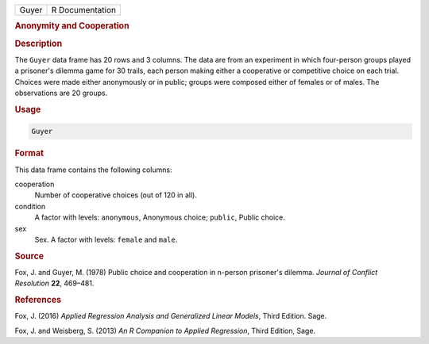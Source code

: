 .. container::

   ===== ===============
   Guyer R Documentation
   ===== ===============

   .. rubric:: Anonymity and Cooperation
      :name: Guyer

   .. rubric:: Description
      :name: description

   The ``Guyer`` data frame has 20 rows and 3 columns. The data are from
   an experiment in which four-person groups played a prisoner's dilemma
   game for 30 trails, each person making either a cooperative or
   competitive choice on each trial. Choices were made either
   anonymously or in public; groups were composed either of females or
   of males. The observations are 20 groups.

   .. rubric:: Usage
      :name: usage

   .. code:: R

      Guyer

   .. rubric:: Format
      :name: format

   This data frame contains the following columns:

   cooperation
      Number of cooperative choices (out of 120 in all).

   condition
      A factor with levels: ``anonymous``, Anonymous choice; ``public``,
      Public choice.

   sex
      Sex. A factor with levels: ``female`` and ``male``.

   .. rubric:: Source
      :name: source

   Fox, J. and Guyer, M. (1978) Public choice and cooperation in
   n-person prisoner's dilemma. *Journal of Conflict Resolution* **22**,
   469–481.

   .. rubric:: References
      :name: references

   Fox, J. (2016) *Applied Regression Analysis and Generalized Linear
   Models*, Third Edition. Sage.

   Fox, J. and Weisberg, S. (2013) *An R Companion to Applied
   Regression*, Third Edition, Sage.
